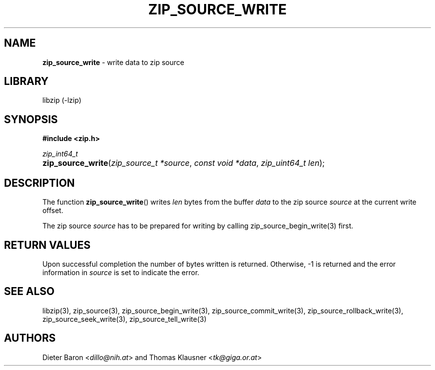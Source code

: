 .TH "ZIP_SOURCE_WRITE" "3" "November 18, 2014" "NiH" "Library Functions Manual"
.nh
.if n .ad l
.SH "NAME"
\fBzip_source_write\fR
\- write data to zip source
.SH "LIBRARY"
libzip (-lzip)
.SH "SYNOPSIS"
\fB#include <zip.h>\fR
.sp
\fIzip_int64_t\fR
.PD 0
.HP 4n
\fBzip_source_write\fR(\fIzip_source_t\ *source\fR, \fIconst\ void\ *data\fR, \fIzip_uint64_t\ len\fR);
.PD
.SH "DESCRIPTION"
The function
\fBzip_source_write\fR()
writes
\fIlen\fR
bytes from the buffer
\fIdata\fR
to the zip source
\fIsource\fR
at the current write offset.
.PP
The zip source
\fIsource\fR
has to be prepared for writing by calling
zip_source_begin_write(3)
first.
.SH "RETURN VALUES"
Upon successful completion the number of bytes written is returned.
Otherwise, \-1 is returned and the error information in
\fIsource\fR
is set to indicate the error.
.SH "SEE ALSO"
libzip(3),
zip_source(3),
zip_source_begin_write(3),
zip_source_commit_write(3),
zip_source_rollback_write(3),
zip_source_seek_write(3),
zip_source_tell_write(3)
.SH "AUTHORS"
Dieter Baron <\fIdillo@nih.at\fR>
and
Thomas Klausner <\fItk@giga.or.at\fR>
